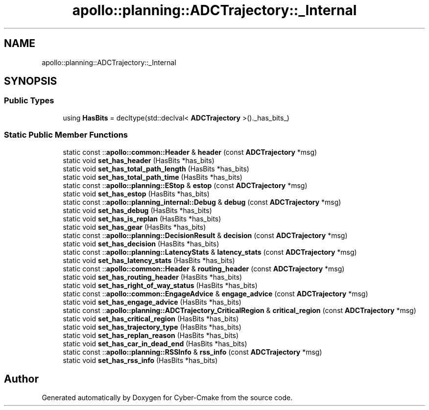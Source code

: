 .TH "apollo::planning::ADCTrajectory::_Internal" 3 "Sun Sep 3 2023" "Version 8.0" "Cyber-Cmake" \" -*- nroff -*-
.ad l
.nh
.SH NAME
apollo::planning::ADCTrajectory::_Internal
.SH SYNOPSIS
.br
.PP
.SS "Public Types"

.in +1c
.ti -1c
.RI "using \fBHasBits\fP = decltype(std::declval< \fBADCTrajectory\fP >()\&._has_bits_)"
.br
.in -1c
.SS "Static Public Member Functions"

.in +1c
.ti -1c
.RI "static const ::\fBapollo::common::Header\fP & \fBheader\fP (const \fBADCTrajectory\fP *msg)"
.br
.ti -1c
.RI "static void \fBset_has_header\fP (HasBits *has_bits)"
.br
.ti -1c
.RI "static void \fBset_has_total_path_length\fP (HasBits *has_bits)"
.br
.ti -1c
.RI "static void \fBset_has_total_path_time\fP (HasBits *has_bits)"
.br
.ti -1c
.RI "static const ::\fBapollo::planning::EStop\fP & \fBestop\fP (const \fBADCTrajectory\fP *msg)"
.br
.ti -1c
.RI "static void \fBset_has_estop\fP (HasBits *has_bits)"
.br
.ti -1c
.RI "static const ::\fBapollo::planning_internal::Debug\fP & \fBdebug\fP (const \fBADCTrajectory\fP *msg)"
.br
.ti -1c
.RI "static void \fBset_has_debug\fP (HasBits *has_bits)"
.br
.ti -1c
.RI "static void \fBset_has_is_replan\fP (HasBits *has_bits)"
.br
.ti -1c
.RI "static void \fBset_has_gear\fP (HasBits *has_bits)"
.br
.ti -1c
.RI "static const ::\fBapollo::planning::DecisionResult\fP & \fBdecision\fP (const \fBADCTrajectory\fP *msg)"
.br
.ti -1c
.RI "static void \fBset_has_decision\fP (HasBits *has_bits)"
.br
.ti -1c
.RI "static const ::\fBapollo::planning::LatencyStats\fP & \fBlatency_stats\fP (const \fBADCTrajectory\fP *msg)"
.br
.ti -1c
.RI "static void \fBset_has_latency_stats\fP (HasBits *has_bits)"
.br
.ti -1c
.RI "static const ::\fBapollo::common::Header\fP & \fBrouting_header\fP (const \fBADCTrajectory\fP *msg)"
.br
.ti -1c
.RI "static void \fBset_has_routing_header\fP (HasBits *has_bits)"
.br
.ti -1c
.RI "static void \fBset_has_right_of_way_status\fP (HasBits *has_bits)"
.br
.ti -1c
.RI "static const ::\fBapollo::common::EngageAdvice\fP & \fBengage_advice\fP (const \fBADCTrajectory\fP *msg)"
.br
.ti -1c
.RI "static void \fBset_has_engage_advice\fP (HasBits *has_bits)"
.br
.ti -1c
.RI "static const ::\fBapollo::planning::ADCTrajectory_CriticalRegion\fP & \fBcritical_region\fP (const \fBADCTrajectory\fP *msg)"
.br
.ti -1c
.RI "static void \fBset_has_critical_region\fP (HasBits *has_bits)"
.br
.ti -1c
.RI "static void \fBset_has_trajectory_type\fP (HasBits *has_bits)"
.br
.ti -1c
.RI "static void \fBset_has_replan_reason\fP (HasBits *has_bits)"
.br
.ti -1c
.RI "static void \fBset_has_car_in_dead_end\fP (HasBits *has_bits)"
.br
.ti -1c
.RI "static const ::\fBapollo::planning::RSSInfo\fP & \fBrss_info\fP (const \fBADCTrajectory\fP *msg)"
.br
.ti -1c
.RI "static void \fBset_has_rss_info\fP (HasBits *has_bits)"
.br
.in -1c

.SH "Author"
.PP 
Generated automatically by Doxygen for Cyber-Cmake from the source code\&.
